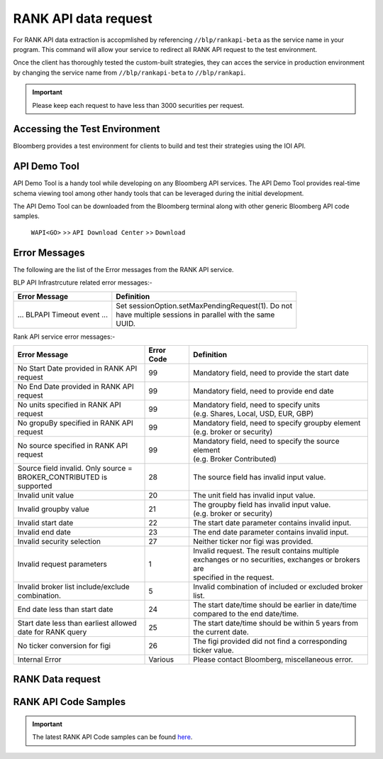 #####################
RANK API data request
#####################

For RANK API data extraction is accopmlished by referencing ``//blp/rankapi-beta``  as the service name in your program. This command will allow your service to redirect all RANK API request to the test environment.

Once the client has thoroughly tested the custom-built strategies, they can acces the service in production environment by changing the service name from ``//blp/rankapi-beta`` to  ``//blp/rankapi``.

.. important::

	Please keep each request to have less than 3000 securities per request.


Accessing the Test Environment
==============================
Bloomberg provides a test environment for clients to build and test their strategies using the IOI API.


API Demo Tool
=============
API Demo Tool is a handy tool while developing on any Bloomberg API services. The API Demo Tool provides real-time schema viewing tool among other handy tools that can be leveraged during the initial development.

The API Demo Tool can be downloaded from the Bloomberg terminal along with other generic Bloomberg API code samples.

    ``WAPI<GO>`` >> ``API Download Center`` >> ``Download`` 


Error Messages
==============
The following are the list of the Error messages from the RANK API service.

BLP API Infrastrcuture related error messages:-

+-------------------------------------------+-------------------------------------------------------+
|Error Message                              |Definition                                             |
+===========================================+=======================================================+
| ... BLPAPI Timeout event ...              | | Set sessionOption.setMaxPendingRequest(1). Do not   |
|                                           | | have multiple sessions in parallel with the same    |
|                                           | | UUID.                                               |
+-------------------------------------------+-------------------------------------------------------+

Rank API service error messages:-

+-------------------------------------------+----------+-------------------------------------------------------+
|Error Message                              |Error Code|Definition                                             |
+===========================================+==========+=======================================================+
| | No Start Date provided in RANK API      | 99       | | Mandatory field, need to provide the start date     |
| | request                                 |          |                                                       |
+-------------------------------------------+----------+-------------------------------------------------------+
| | No End Date provided in RANK API        | 99       | | Mandatory field, need to provide end date           |
| | request                                 |          |                                                       |
+-------------------------------------------+----------+-------------------------------------------------------+
| | No units specified in RANK API          | 99       | | Mandatory field, need to specify units              |
| | request                                 |          | | (e.g. Shares, Local, USD, EUR, GBP)                 |
+-------------------------------------------+----------+-------------------------------------------------------+
| | No gropuBy specified in RANK API        | 99       | | Mandatory field, need to specify groupby element    |
| | request                                 |          | | (e.g. broker or security)                           |
+-------------------------------------------+----------+-------------------------------------------------------+
| | No source specified in RANK API         | 99       | | Mandatory field, need to specify the source element |
| | request                                 |          | | (e.g. Broker Contributed)                           |
+-------------------------------------------+----------+-------------------------------------------------------+
| | Source field invalid. Only source =     | 28       | | The source field has invalid input value.           |
| | BROKER_CONTRIBUTED is supported         |          |                                                       |  
+-------------------------------------------+----------+-------------------------------------------------------+
| | Invalid unit value                      | 20       | | The unit field has invalid input value.             |
+-------------------------------------------+----------+-------------------------------------------------------+
| | Invalid groupby value                   | 21       | | The groupby field has invalid input value.          |
|                                           |          | | (e.g. broker or security)                           |
+-------------------------------------------+----------+-------------------------------------------------------+
| | Invalid start date                      | 22       | | The start date parameter contains invalid input.    |
+-------------------------------------------+----------+-------------------------------------------------------+
| | Invalid end date                        | 23       | | The end date parameter contains invalid input.      |
+-------------------------------------------+----------+-------------------------------------------------------+
| | Invalid security selection              | 27       | | Neither ticker nor figi was provided.               |
+-------------------------------------------+----------+-------------------------------------------------------+
| | Invalid request parameters              | 1        | | Invalid request. The result contains multiple       |
|                                           |          | | exchanges or no securities, exchanges or brokers are|
|                                           |          | | specified in the request.                           |
+-------------------------------------------+----------+-------------------------------------------------------+
| | Invalid broker list include/exclude     | 5        | | Invalid combination of included or excluded broker  |
| | combination.                            |          | | list.                                               |
+-------------------------------------------+----------+-------------------------------------------------------+
| End date less than start date             | 24       | | The start date/time should be earlier in date/time  |
|                                           |          | | compared to the end date/time.                      |
+-------------------------------------------+----------+-------------------------------------------------------+
| | Start date less than earliest allowed   | 25       | | The start date/time should be within 5 years from   | 
| | date for RANK query                     |          | | the current date.                                   |
+-------------------------------------------+----------+-------------------------------------------------------+
| | No ticker conversion for figi           | 26       | | The figi provided did not find a corresponding      |
|                                           |          | | ticker value.                                       |
+-------------------------------------------+----------+-------------------------------------------------------+
| | Internal Error                          | Various  | | Please contact Bloomberg, miscellaneous error.      |
+-------------------------------------------+----------+-------------------------------------------------------+


RANK Data request
=================



RANK API Code Samples
=====================

.. important::

			The latest RANK API Code samples can be found `here`_.

			.. _here: https://github.com/tkim/rank_api_repository







